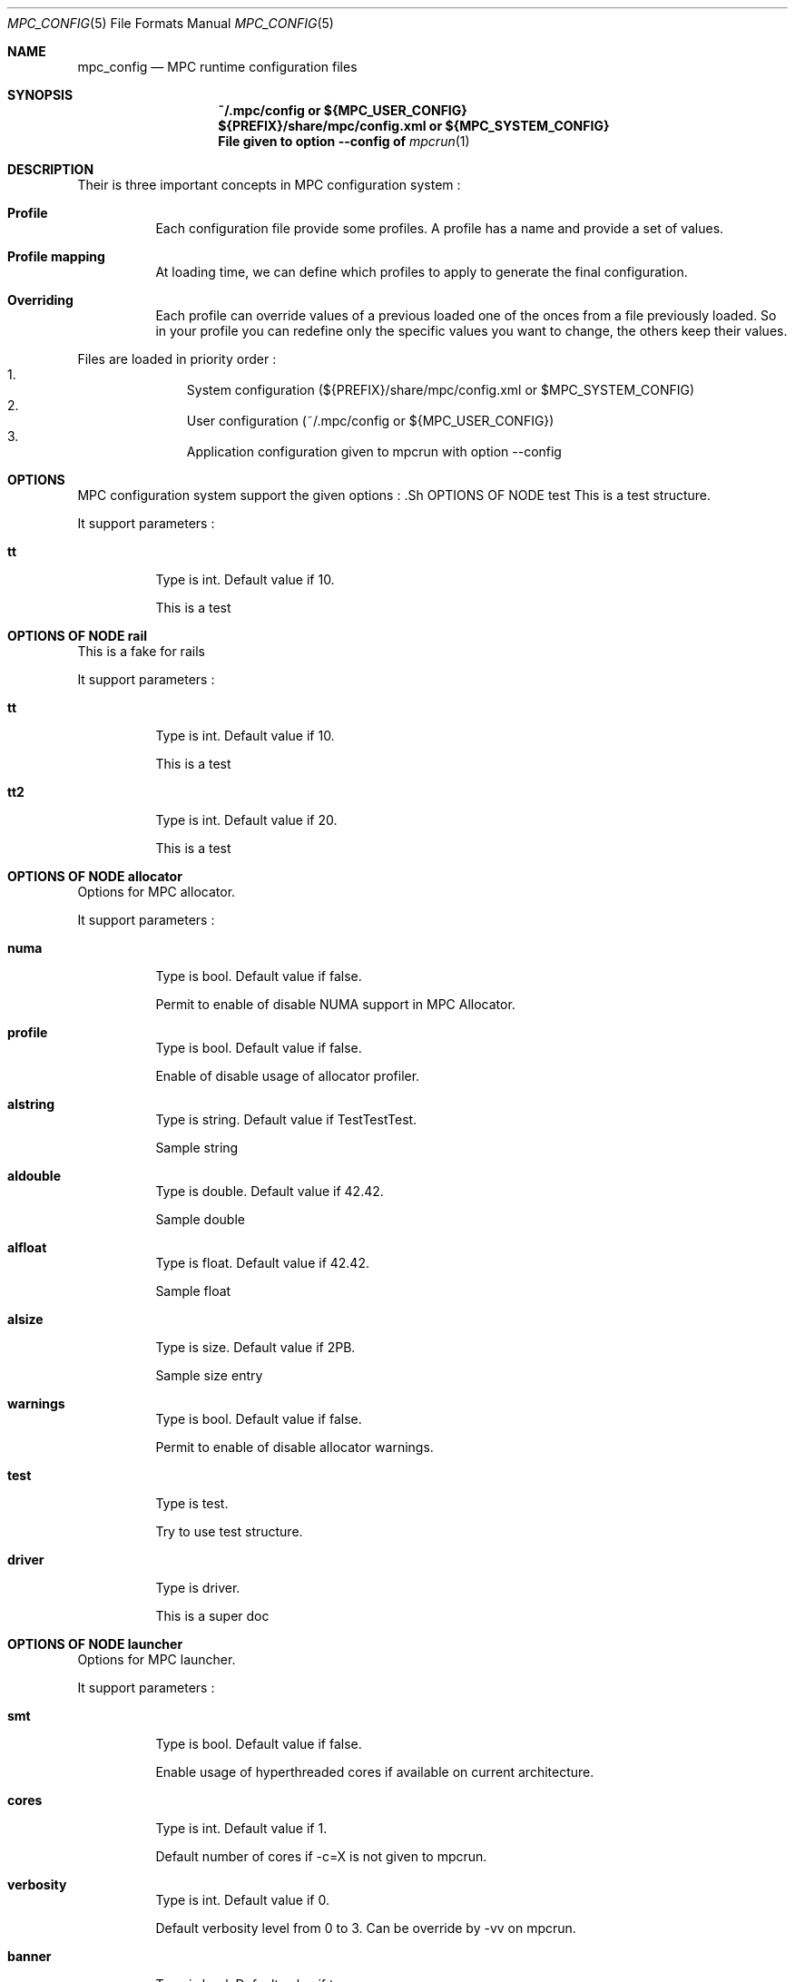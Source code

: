 
.\" ############################# MPC License ##############################
.\" # Wed Nov 19 15:19:19 CET 2008                                         #
.\" # Copyright or (C) or Copr. Commissariat a l'Energie Atomique          #
.\" #                                                                      #
.\" # IDDN.FR.001.230040.000.S.P.2007.000.10000                            #
.\" # This file is part of the MPC Runtime.                                #
.\" #                                                                      #
.\" # This software is governed by the CeCILL-C license under French law   #
.\" # and abiding by the rules of distribution of free software.  You can  #
.\" # use, modify and/ or redistribute the software under the terms of     #
.\" # the CeCILL-C license as circulated by CEA, CNRS and INRIA at the     #
.\" # following URL http://www.cecill.info.                                #
.\" #                                                                      #
.\" # The fact that you are presently reading this means that you have     #
.\" # had knowledge of the CeCILL-C license and that you accept its        #
.\" # terms.                                                               #
.\" #                                                                      #
.\" # Authors:                                                             #
.\" #   - VALAT Sebastien sebastien.valat@cea.fr                           #
.\" #   - AUTOMATIC GENERATION                                             #
.\" #                                                                      #
.\" ########################################################################

.Dd $Mdocdate: June 6 2012 $
.Dt MPC_CONFIG 5
.Os
.Sh NAME
.Nm mpc_config
.Nd MPC runtime configuration files
.Sh SYNOPSIS
.Nm ~/.mpc/config or ${MPC_USER_CONFIG}
.Nm ${PREFIX}/share/mpc/config.xml or ${MPC_SYSTEM_CONFIG}
.Nm File given to option --config of
.Xr mpcrun 1
.Sh DESCRIPTION
Their is three important concepts in MPC configuration system :
.Bl -tag -width Ds

.It Cm Profile
Each configuration file provide some profiles. A profile has a name and provide a set of values.
.It Cm Profile mapping
At loading time, we can define which profiles to apply to generate the final configuration.
.It Cm Overriding
Each profile can override values of a previous loaded one of the onces from a file previously loaded. So in your profile you can redefine only the specific values you want to change, the others keep their values.
.El
.Pp
Files are loaded in priority order :
.Bl -enum -offset indent -compact
.It
System configuration (${PREFIX}/share/mpc/config.xml or $MPC_SYSTEM_CONFIG)
.It
User configuration (~/.mpc/config or ${MPC_USER_CONFIG})
.It
Application configuration given to mpcrun with option --config
.El
.Pp
.Sh OPTIONS
MPC configuration system support the given options :
	.Sh OPTIONS OF NODE test
This is a test structure.
.Pp
It support parameters :
.Pp
.Bl -tag -width Ds
.It Cm tt
Type is int. Default value if 10. 
.Pp tt
This is a test
.El
.Sh OPTIONS OF NODE rail
This is a fake for rails
.Pp
It support parameters :
.Pp
.Bl -tag -width Ds
.It Cm tt
Type is int. Default value if 10. 
.Pp tt
This is a test
.It Cm tt2
Type is int. Default value if 20. 
.Pp tt2
This is a test
.El
.Sh OPTIONS OF NODE allocator
Options for MPC allocator.
.Pp
It support parameters :
.Pp
.Bl -tag -width Ds
.It Cm numa
Type is bool. Default value if false. 
.Pp numa
Permit to enable of disable NUMA support in MPC Allocator.
.It Cm profile
Type is bool. Default value if false. 
.Pp profile
Enable of disable usage of allocator profiler.
.It Cm alstring
Type is string. Default value if TestTestTest. 
.Pp alstring
Sample string
.It Cm aldouble
Type is double. Default value if 42.42. 
.Pp aldouble
Sample double
.It Cm alfloat
Type is float. Default value if 42.42. 
.Pp alfloat
Sample float
.It Cm alsize
Type is size. Default value if 2PB. 
.Pp alsize
Sample size entry
.It Cm warnings
Type is bool. Default value if false. 
.Pp warnings
Permit to enable of disable allocator warnings.
.It Cm test
Type is test. 
.Pp test
Try to use test structure.
.It Cm driver
Type is driver. 
.Pp driver
This is a super doc
.El
.Sh OPTIONS OF NODE launcher
Options for MPC launcher.
.Pp
It support parameters :
.Pp
.Bl -tag -width Ds
.It Cm smt
Type is bool. Default value if false. 
.Pp smt
Enable usage of hyperthreaded cores if available on current architecture.
.It Cm cores
Type is int. Default value if 1. 
.Pp cores
Default number of cores if -c=X is not given to mpcrun.
.It Cm verbosity
Type is int. Default value if 0. 
.Pp verbosity
Default verbosity level from 0 to 3. Can be override by -vv on mpcrun.
.It Cm banner
Type is bool. Default value if true. 
.Pp banner
Display the MPC banner at launch time to print some informations about the topology. Can be override by MPC_DISABLE_BANNER.
.It Cm autokill
Type is int. Default value if 0. 
.Pp autokill
Automatically kill the MPC processes after a given timeout. Use 0 to disable. Can be override by MPC_AUTO_KILL_TIMEOUT
.El
.Sh OPTIONS OF NODE net_driver_fake
Declare a fake driver to test the configuration system.
.Pp
It support parameters :
.Pp
.Bl -tag -width Ds
.It Cm buffer
Type is int. Default value if 1024. 
.Pp buffer
Size of the buffer used for internal copies.
.It Cm stealing
Type is bool. Default value if true. 
.Pp stealing
Enable stealing between threads.
.El
.Sh OPTIONS OF NODE net_driver_config
Contain a list of driver configuration reused by rail definitions.
.Pp
It support parameters :
.Pp
.Bl -tag -width Ds
.It Cm name
Type is string. 
.Pp name
Name of the driver configuration to be referenced in rail definitions.
.It Cm driver
Type is net_driver. 
.Pp driver
Define the related driver to use and its configuration.
.El
.Sh OPTIONS OF NODE net_rail
Define a rail which is a name, a device associate to a driver and a routing topology.
.Pp
It support parameters :
.Pp
.Bl -tag -width Ds
.It Cm name
Type is string. 
.Pp name
Define the name of current rail.
.It Cm device
Type is string. 
.Pp device
Define the name of the device to use in this rail.
.It Cm topology
Type is string. 
.Pp topology
Define the network topology to apply on this rail.
.It Cm config
Type is string. 
.Pp config
Define the driver config to use for this rail.
.El
.Sh OPTIONS OF NODE networks
Base structure to contain the network configuration
.Pp
It support parameters :
.Pp
.Bl -tag -width Ds
.El
.Sh OPTIONS OF NODE profiler
Options for the internal MPC Profiler
.Pp
It support parameters :
.Pp
.Bl -tag -width Ds
.It Cm file_prefix
Type is string. Default value if mpc_profile. 
.Pp file_prefix
Prefix of MPC Profiler outputs
.It Cm append_date
Type is bool. Default value if true. 
.Pp append_date
Add a timestamp to profiles file names
.El

